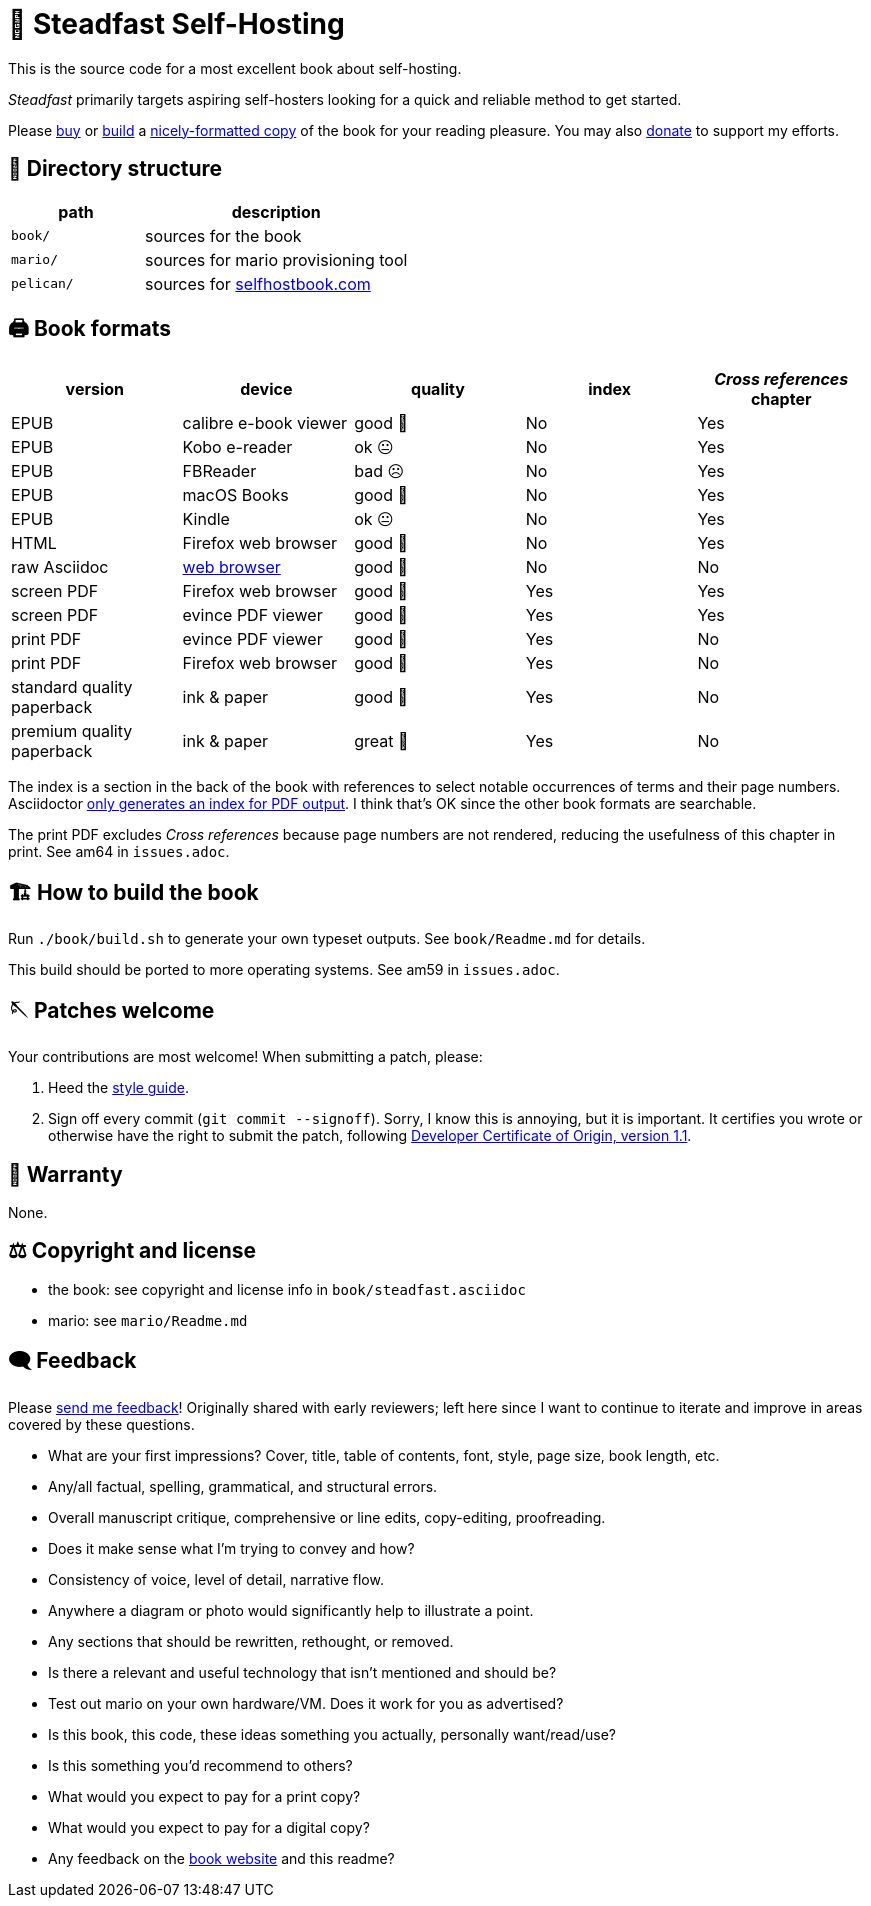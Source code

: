 = 📖 Steadfast Self-Hosting
:hide-uri-scheme:

This is the source code for a most excellent book about self-hosting.

_Steadfast_ primarily targets aspiring self-hosters looking for a quick and reliable method to get started.

Please https://selfhostbook.com/buy/[buy] or <<how_to_build,build>> a <<book_formats,nicely-formatted copy>> of the book for your reading pleasure.
You may also https://selfhostbook.com/buy/#donations[donate] to support my efforts.

== 📂 Directory structure

[cols="1,2"]
|===
|path |description

|`book/` |sources for the book
|`mario/` |sources for mario provisioning tool
|`pelican/` |sources for https://selfhostbook.com
|===

[#book_formats]
== 🖨️ Book formats

|===
|version |device |quality |index |_Cross references_ chapter

|EPUB |calibre e-book viewer |good 🙂 |No |Yes
|EPUB |Kobo e-reader |ok 😐 |No |Yes
|EPUB |FBReader |bad ☹️ |No |Yes
|EPUB |macOS Books |good 🙂 |No |Yes
|EPUB |Kindle |ok 😐 |No |Yes
|HTML |Firefox web browser |good 🙂 |No |Yes
|raw Asciidoc |https://docs.asciidoctor.org/browser-extension/[web browser] |good 🙂 |No |No
|screen PDF |Firefox web browser |good 🙂 |Yes |Yes
|screen PDF |evince PDF viewer |good 🙂 |Yes |Yes
|print PDF |evince PDF viewer |good 🙂 |Yes |No
|print PDF |Firefox web browser |good 🙂 |Yes |No
|standard quality paperback |ink & paper |good 🙂 |Yes |No
|premium quality paperback |ink & paper |great 🤩 |Yes |No
|===

The index is a section in the back of the book with references to select notable occurrences of terms and their page numbers.
Asciidoctor https://docs.asciidoctor.org/asciidoc/latest/sections/user-index/[only generates an index for PDF output].
I think that's OK since the other book formats are searchable.

The print PDF excludes _Cross references_ because page numbers are not rendered, reducing the usefulness of this chapter in print. See am64 in `issues.adoc`.

[#how_to_build]
== 🏗️ How to build the book

Run `./book/build.sh` to generate your own typeset outputs.
See `book/Readme.md` for details.

This build should be ported to more operating systems.
See am59 in `issues.adoc`.

== 🪡 Patches welcome

Your contributions are most welcome!
When submitting a patch, please:

. Heed the link:style-guide.adoc[style guide].
. Sign off every commit (`git commit --signoff`).
Sorry, I know this is annoying, but it is important.
It certifies you wrote or otherwise have the right to submit the patch, following https://developercertificate.org[Developer Certificate of Origin, version 1.1].

== 📜 Warranty

None.

== ⚖️ Copyright and license

* the book: see copyright and license info in `book/steadfast.asciidoc`
* mario: see `mario/Readme.md`

== 🗨️ Feedback

Please https://selfhostbook.com/contact/[send me feedback]!
Originally shared with early reviewers; left here since I want to continue to iterate and improve in areas covered by these questions.

* What are your first impressions? Cover, title, table of contents, font, style, page size, book length, etc.
* Any/all factual, spelling, grammatical, and structural errors.
* Overall manuscript critique, comprehensive or line edits, copy-editing, proofreading.
* Does it make sense what I'm trying to convey and how?
* Consistency of voice, level of detail, narrative flow.
* Anywhere a diagram or photo would significantly help to illustrate a point.
* Any sections that should be rewritten, rethought, or removed.
* Is there a relevant and useful technology that isn't mentioned and should be?
* Test out mario on your own hardware/VM. Does it work for you as advertised?
* Is this book, this code, these ideas something you actually, personally want/read/use?
* Is this something you'd recommend to others?
* What would you expect to pay for a print copy?
* What would you expect to pay for a digital copy?
* Any feedback on the https://selfhostbook.com[book website] and this readme?
